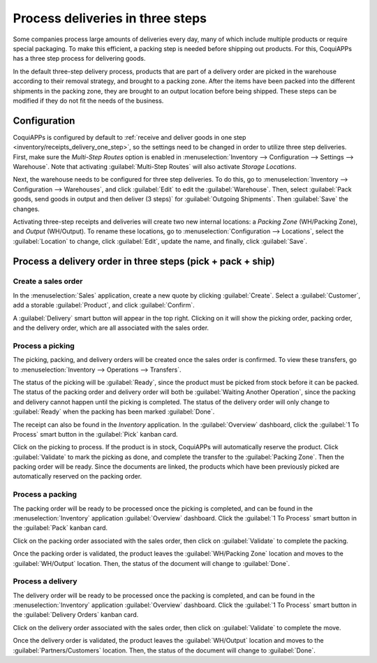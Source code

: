 =================================
Process deliveries in three steps
=================================

.. _inventory/delivery_three_steps:

Some companies process large amounts of deliveries every day, many of which include multiple
products or require special packaging. To make this efficient, a packing step is needed before
shipping out products. For this, CoquiAPPs has a three step process for delivering goods.

In the default three-step delivery process, products that are part of a delivery order are picked in
the warehouse according to their removal strategy, and brought to a packing zone. After the items
have been packed into the different shipments in the packing zone, they are brought to an output
location before being shipped. These steps can be modified if they do not fit the needs of the
business.

Configuration
=============

CoquiAPPs is configured by default to :ref:`receive and deliver goods in one step
<inventory/receipts_delivery_one_step>`, so the settings need to be changed in order to utilize
three step deliveries. First, make sure the *Multi-Step Routes* option is enabled in
:menuselection:`Inventory --> Configuration --> Settings --> Warehouse`. Note that activating
:guilabel:`Multi-Step Routes` will also activate *Storage Locations*.

.. image:: delivery_three_steps/multi-step-routes.png
   :align: center
   :alt: Activate multi-step routes and storage locations in inventory settings.

Next, the warehouse needs to be configured for three step deliveries. To do this, go to
:menuselection:`Inventory --> Configuration --> Warehouses`, and click :guilabel:`Edit` to edit the
:guilabel:`Warehouse`. Then, select :guilabel:`Pack goods, send goods in output and then deliver
(3 steps)` for :guilabel:`Outgoing Shipments`. Then :guilabel:`Save` the changes.

.. image:: delivery_three_steps/three-step-warehouse-config.png
   :align: center
   :alt: Set outgoing shipment option to deliver in three steps.

Activating three-step receipts and deliveries will create two new internal locations: a
*Packing Zone* (WH/Packing Zone), and *Output* (WH/Output). To rename these locations, go to
:menuselection:`Configuration --> Locations`, select the :guilabel:`Location` to change, click
:guilabel:`Edit`, update the name, and finally, click :guilabel:`Save`.

Process a delivery order in three steps (pick + pack + ship)
============================================================

Create a sales order
--------------------

In the :menuselection:`Sales` application, create a new quote by clicking :guilabel:`Create`. Select
a :guilabel:`Customer`, add a storable :guilabel:`Product`, and click :guilabel:`Confirm`.

A :guilabel:`Delivery` smart button will appear in the top right. Clicking on it will show the
picking order, packing order, and the delivery order, which are all associated with the sales order.

.. image:: delivery_three_steps/three-step-delivery-so.png
   :align: center
   :alt: After confirming the sales order, the Delivery smart button appears showing three items
         associated with it.

Process a picking
-----------------

The picking, packing, and delivery orders will be created once the sales order is confirmed.  To
view these transfers, go to :menuselection:`Inventory --> Operations --> Transfers`.

.. image:: delivery_three_steps/three-step-delivery-transfers.png
   :align: center
   :alt: Ready status for the pick operation while the packing and delivery operations are waiting
         another operation.

The status of the picking will be :guilabel:`Ready`, since the product must be picked from stock
before it can be packed. The status of the packing order and delivery order will both be
:guilabel:`Waiting Another Operation`, since the packing and delivery cannot happen until the
picking is completed. The status of the delivery order will only change to :guilabel:`Ready` when
the packing has been marked :guilabel:`Done`.

The receipt can also be found in the *Inventory* application. In the :guilabel:`Overview` dashboard,
click the :guilabel:`1 To Process` smart button in the :guilabel:`Pick` kanban card.

.. image:: delivery_three_steps/three-step-kanban-pick.png
   :align: center
   :alt: The pick order can be seen in the Inventory Kanban view.

Click on the picking to process. If the product is in stock, CoquiAPPs will automatically reserve the
product. Click :guilabel:`Validate` to mark the picking as done, and complete the transfer to the
:guilabel:`Packing Zone`. Then the packing order will be ready. Since the documents are linked, the
products which have been previously picked are automatically reserved on the packing order.

.. image:: delivery_three_steps/validate-three-step-pick.png
   :align: center
   :alt: Validate the picking by clicking Validate.

Process a packing
-----------------

The packing order will be ready to be processed once the picking is completed, and can be found in
the :menuselection:`Inventory` application :guilabel:`Overview` dashboard. Click the :guilabel:`1 To
Process` smart button in the :guilabel:`Pack` kanban card.

.. image:: delivery_three_steps/three-step-kanban-pack.png
   :align: center
   :alt: The packing order can be seen in the Inventory kanban view.

Click on the packing order associated with the sales order, then click on :guilabel:`Validate` to
complete the packing.

.. image:: delivery_three_steps/validate-three-step-pack.png
   :align: center
   :alt: Click Validate on the packing order to transfer the product from the packing zone to the
         output location.

Once the packing order is validated, the product leaves the :guilabel:`WH/Packing Zone` location and
moves to the :guilabel:`WH/Output` location. Then, the status of the document will change to
:guilabel:`Done`.

Process a delivery
------------------

The delivery order will be ready to be processed once the packing is completed, and can be found in
the :menuselection:`Inventory` application :guilabel:`Overview` dashboard. Click the :guilabel:`1 To
Process` smart button in the :guilabel:`Delivery Orders` kanban card.

.. image:: delivery_three_steps/three-step-kanban-delivery.png
   :align: center
   :alt: The delivery order can be seen in the Delivery Orders Kanban view.

Click on the delivery order associated with the sales order, then click on :guilabel:`Validate` to
complete the move.

.. image:: delivery_three_steps/three-step-delivery-out.png
   :align: center
   :alt: Click Validate on the delivery order to transfer the product from the output location to
         the customer location.

Once the delivery order is validated, the product leaves the :guilabel:`WH/Output` location and
moves to the :guilabel:`Partners/Customers` location. Then, the status of the document will change
to :guilabel:`Done`.
